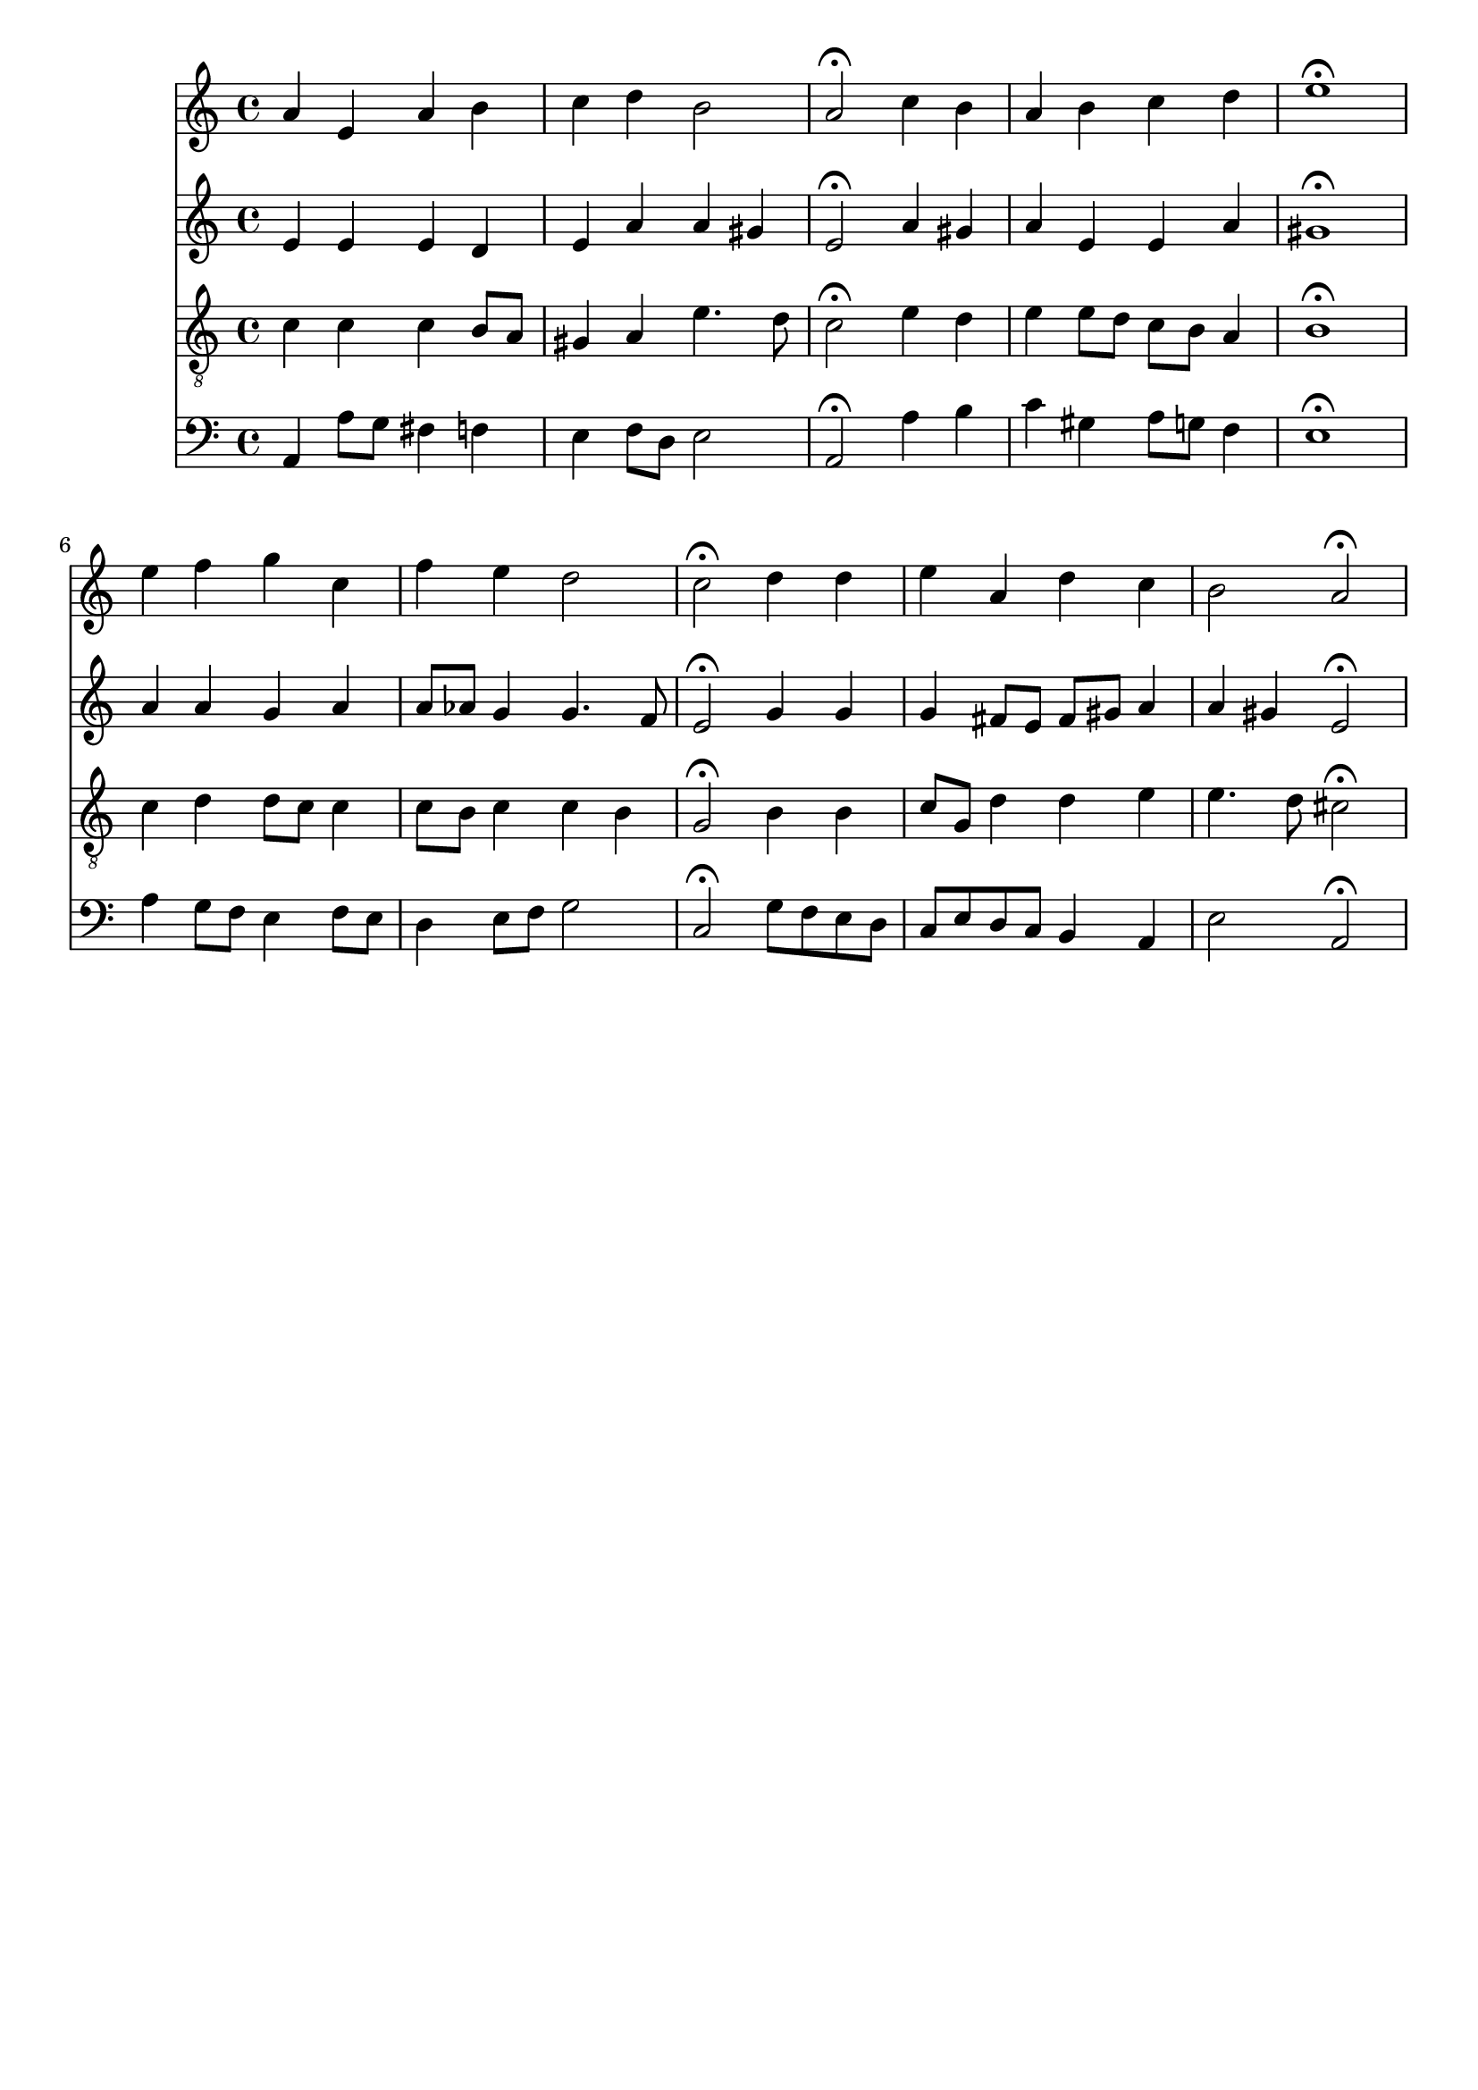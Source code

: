% Error: Unknown key signatue *k[] in combination with the key *a:
% 	Line:  15
% 	Field: 4
% Error: Unknown key signatue *k[] in combination with the key *a:
% 	Line:  15
% 	Field: 3
% Error: Unknown key signatue *k[] in combination with the key *a:
% 	Line:  15
% 	Field: 2
% Error: Unknown key signatue *k[] in combination with the key *a:
% 	Line:  15
% 	Field: 1

%%%COM:	Bach, Johann Sebastian
%%%CDT:	1685/02/21/-1750/07/28/
%%%OTL@@DE:	Herr, ich habe mi&szlig;gehandelt
%%%SCT:	BWV 331
%%%PC#:	287
%%%AGN:	chorale

\version "2.18.2"

\header {
  tagline = ""
}

partIZA = \relative c'' {
		% *ICvox
		% *Isoprn
		% *I"Soprano
		% *>[A,A,B]
		% *>norep[A,B]
		% *>A
  \clef "treble"		% *clefG2
  		% *k[]
		% *a:
		% *M4/4
		% *met(c)
		% *MM100
		% =1-
  a4		% 4a
  e		% 4e
  a		% 4a
  b		% 4b
		% =2
  c		% 4cc
  d		% 4dd
  b2		% 2b
		% =3
  a\fermata		% 2a;
  c4		% 4cc
  b		% 4b
		% =4
  a		% 4a
  b		% 4b
  c		% 4cc
  d		% 4dd
		% =5
  e1\fermata		% 1ee;
		% =6:|!
}

partIZB = \relative c'' {
		% *>B
  e4		% 4ee
  f		% 4ff
  g		% 4gg
  c,		% 4cc
		% =7
  f		% 4ff
  e		% 4ee
  d2		% 2dd
		% =8
  c\fermata		% 2cc;
  d4		% 4dd
  d		% 4dd
		% =9
  e		% 4ee
  a,		% 4a
  d		% 4dd
  c		% 4cc
		% =10
  b2		% 2b
  a\fermata		% 2a;
		% ==
		% *-
}

partIIZA = \relative c' {
		% *ICvox
		% *Ialto
		% *I"Alto
		% *>[A,A,B]
		% *>norep[A,B]
		% *>A
  \clef "treble"		% *clefG2
  		% *k[]
		% *a:
		% *M4/4
		% *met(c)
		% *MM100
		% =1-
  e4		% 4e
  e		% 4e
  e		% 4e
  d		% 4d
		% =2
  e		% 4e
  a		% 4a
  a		% 4a
  gis		% 4g#
		% =3
  e2\fermata		% 2e;
  a4		% 4a
  gis		% 4g#
		% =4
  a		% 4a
  e		% 4e
  e		% 4e
  a		% 4a
		% =5
  gis1\fermata		% 1g#;
		% =6:|!
}

partIIZB = \relative c'' {
		% *>B
  a4		% 4a
  a		% 4a
  g		% 4g
  a		% 4a
		% =7
  a8		% 8aL
  aes		% 8a-J
  g4		% 4g
  g4.		% 4.g
  f8		% 8f
		% =8
  e2\fermata		% 2e;
  g4		% 4g
  g		% 4g
		% =9
  g		% 4g
  fis8		% 8f#L
  e		% 8eJ
  fis		% 8f#L
  gis		% 8g#J
  a4		% 4a
		% =10
  a		% 4a
  gis		% 4g#
  e2\fermata		% 2e;
		% ==
		% *-
}

partIIIZA = \relative c' {
		% *ICvox
		% *Itenor
		% *I"Tenor
		% *>[A,A,B]
		% *>norep[A,B]
		% *>A
  \clef "treble_8"		% *clefGv2
  		% *k[]
		% *a:
		% *M4/4
		% *met(c)
		% *MM100
		% =1-
  c4		% 4c
  c		% 4c
  c		% 4c
  b8		% 8BL
  a		% 8AJ
		% =2
  gis4		% 4G#
  a		% 4A
  e'4.		% 4.e
  d8		% 8d
		% =3
  c2\fermata		% 2c;
  e4		% 4e
  d		% 4d
		% =4
  e		% 4e
  e8		% 8eL
  d		% 8dJ
  c		% 8cL
  b		% 8BJ
  a4		% 4A
		% =5
  b1\fermata		% 1B;
		% =6:|!
}

partIIIZB = \relative c' {
		% *>B
  c4		% 4c
  d		% 4d
  d8		% 8dL
  c		% 8cJ
  c4		% 4c
		% =7
  c8		% 8cL
  b		% 8BJ
  c4		% 4c
  c		% 4c
  b		% 4B
		% =8
  g2\fermata		% 2G;
  b4		% 4B
  b		% 4B
		% =9
  c8		% 8cL
  g		% 8GJ
  d'4		% 4d
  d		% 4d
  e		% 4e
		% =10
  e4.		% 4.e
  d8		% 8d
  cis2\fermata		% 2c#;
		% ==
		% *-
}

partIVZA = \relative c {
		% *ICvox
		% *Ibass
		% *I"Bass
		% *>[A,A,B]
		% *>norep[A,B]
		% *>A
  \clef "bass"		% *clefF4
  		% *k[]
		% *a:
		% *M4/4
		% *met(c)
		% *MM100
		% =1-
  a4		% 4AA
  a'8		% 8AL
  g		% 8GJ
  fis4		% 4F#
  f		% 4F
		% =2
  e		% 4E
  f8		% 8FL
  d		% 8DJ
  e2		% 2E
		% =3
  a,\fermata		% 2AA;
  a'4		% 4A
  b		% 4B
		% =4
  c		% 4c
  gis		% 4G#
  a8		% 8AL
  g		% 8GJ
  f4		% 4F
		% =5
  e1\fermata		% 1E;
		% =6:|!
}

partIVZB = \relative c' {
		% *>B
  a4		% 4A
  g8		% 8GnXL
  f		% 8FJ
  e4		% 4E
  f8		% 8FL
  e		% 8EJ
		% =7
  d4		% 4D
  e8		% 8EL
  f		% 8FJ
  g2		% 2G
		% =8
  c,\fermata		% 2C;
  g'8		% 8GL
  f		% 8FJ
  e		% 8EL
  d		% 8DJ
		% =9
  c		% 8CL
  e		% 8EJ
  d		% 8DL
  c		% 8CJ
  b4		% 4BB
  a		% 4AA
		% =10
  e'2		% 2E
  a,\fermata		% 2AA;
		% ==
		% *-
}

partI = \new Staff {
  \partIZA \partIZB 
}

partII = \new Staff {
  \partIIZA \partIIZB 
}

partIII = \new Staff {
  \partIIIZA \partIIIZB 
}

partIV = \new Staff {
  \partIVZA \partIVZB 
}

\score {
  <<
  { \partI }
  { \partII }
  { \partIII }
  { \partIV }
  >>
}
